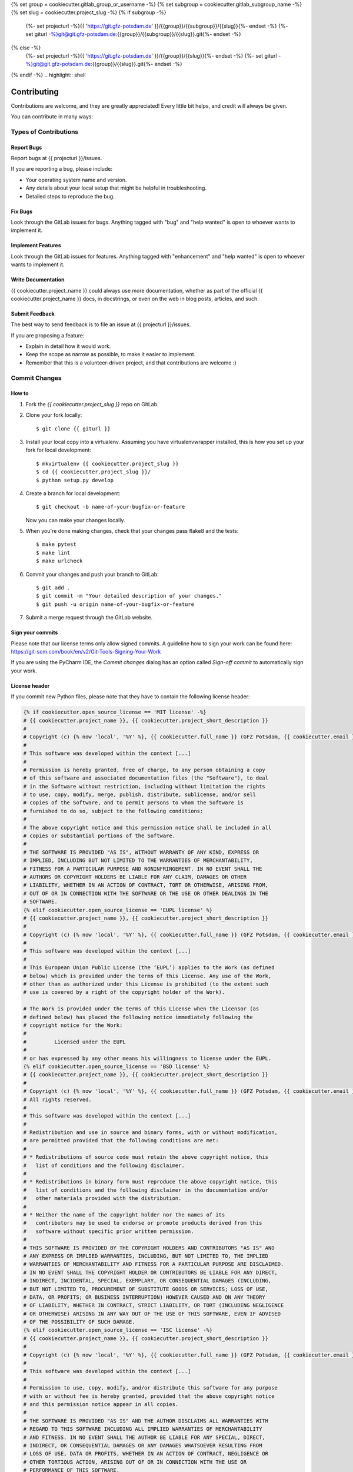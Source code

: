 {% set group = cookiecutter.gitlab_group_or_username -%}
{% set subgroup = cookiecutter.gitlab_subgroup_name -%}
{% set slug = cookiecutter.project_slug -%}
{% if subgroup -%}
    {%- set projecturl -%}{{ 'https://git.gfz-potsdam.de' }}/{{group}}/{{subgroup}}/{{slug}}{%- endset -%}
    {%- set giturl -%}git@git.gfz-potsdam.de:{{group}}/{{subgroup}}/{{slug}}.git{%- endset -%}
{% else -%}
    {%- set projecturl -%}{{ 'https://git.gfz-potsdam.de' }}/{{group}}/{{slug}}{%- endset -%}
    {%- set giturl -%}git@git.gfz-potsdam.de:{{group}}/{{slug}}.git{%- endset -%}
{% endif -%}
.. highlight:: shell

============
Contributing
============

Contributions are welcome, and they are greatly appreciated! Every little bit
helps, and credit will always be given.

You can contribute in many ways:

Types of Contributions
----------------------

Report Bugs
~~~~~~~~~~~

Report bugs at {{ projecturl }}/issues.

If you are reporting a bug, please include:

* Your operating system name and version.
* Any details about your local setup that might be helpful in troubleshooting.
* Detailed steps to reproduce the bug.

Fix Bugs
~~~~~~~~

Look through the GitLab issues for bugs. Anything tagged with "bug" and "help
wanted" is open to whoever wants to implement it.

Implement Features
~~~~~~~~~~~~~~~~~~

Look through the GitLab issues for features. Anything tagged with "enhancement"
and "help wanted" is open to whoever wants to implement it.

Write Documentation
~~~~~~~~~~~~~~~~~~~

{{ cookiecutter.project_name }} could always use more documentation, whether as part of the
official {{ cookiecutter.project_name }} docs, in docstrings, or even on the web in blog posts,
articles, and such.

Submit Feedback
~~~~~~~~~~~~~~~

The best way to send feedback is to file an issue at {{ projecturl }}/issues.

If you are proposing a feature:

* Explain in detail how it would work.
* Keep the scope as narrow as possible, to make it easier to implement.
* Remember that this is a volunteer-driven project, and that contributions
  are welcome :)

Commit Changes
--------------

How to
~~~~~~

1. Fork the `{{ cookiecutter.project_slug }}` repo on GitLab.
2. Clone your fork locally::

    $ git clone {{ giturl }}

3. Install your local copy into a virtualenv. Assuming you have virtualenvwrapper installed, this is how you set up your fork for local development::

    $ mkvirtualenv {{ cookiecutter.project_slug }}
    $ cd {{ cookiecutter.project_slug }}/
    $ python setup.py develop

4. Create a branch for local development::

    $ git checkout -b name-of-your-bugfix-or-feature

   Now you can make your changes locally.

5. When you're done making changes, check that your changes pass flake8 and the
   tests::

    $ make pytest
    $ make lint
    $ make urlcheck

6. Commit your changes and push your branch to GitLab::

    $ git add .
    $ git commit -m "Your detailed description of your changes."
    $ git push -u origin name-of-your-bugfix-or-feature

7. Submit a merge request through the GitLab website.

Sign your commits
~~~~~~~~~~~~~~~~~

Please note that our license terms only allow signed commits.
A guideline how to sign your work can be found here: https://git-scm.com/book/en/v2/Git-Tools-Signing-Your-Work

If you are using the PyCharm IDE, the `Commit changes` dialog has an option called `Sign-off commit` to
automatically sign your work.


License header
~~~~~~~~~~~~~~

If you commit new Python files, please note that they have to contain the following license header:

.. code:: bash

    {% if cookiecutter.open_source_license == 'MIT license' -%}
    # {{ cookiecutter.project_name }}, {{ cookiecutter.project_short_description }}
    #
    # Copyright (c) {% now 'local', '%Y' %}, {{ cookiecutter.full_name }} (GFZ Potsdam, {{ cookiecutter.email }})
    #
    # This software was developed within the context [...]
    #
    # Permission is hereby granted, free of charge, to any person obtaining a copy
    # of this software and associated documentation files (the "Software"), to deal
    # in the Software without restriction, including without limitation the rights
    # to use, copy, modify, merge, publish, distribute, sublicense, and/or sell
    # copies of the Software, and to permit persons to whom the Software is
    # furnished to do so, subject to the following conditions:
    #
    # The above copyright notice and this permission notice shall be included in all
    # copies or substantial portions of the Software.
    #
    # THE SOFTWARE IS PROVIDED "AS IS", WITHOUT WARRANTY OF ANY KIND, EXPRESS OR
    # IMPLIED, INCLUDING BUT NOT LIMITED TO THE WARRANTIES OF MERCHANTABILITY,
    # FITNESS FOR A PARTICULAR PURPOSE AND NONINFRINGEMENT. IN NO EVENT SHALL THE
    # AUTHORS OR COPYRIGHT HOLDERS BE LIABLE FOR ANY CLAIM, DAMAGES OR OTHER
    # LIABILITY, WHETHER IN AN ACTION OF CONTRACT, TORT OR OTHERWISE, ARISING FROM,
    # OUT OF OR IN CONNECTION WITH THE SOFTWARE OR THE USE OR OTHER DEALINGS IN THE
    # SOFTWARE.
    {% elif cookiecutter.open_source_license == 'EUPL license' %}
    # {{ cookiecutter.project_name }}, {{ cookiecutter.project_short_description }}
    #
    # Copyright (c) {% now 'local', '%Y' %}, {{ cookiecutter.full_name }} (GFZ Potsdam, {{ cookiecutter.email }})
    #
    # This software was developed within the context [...]
    #
    # This European Union Public License (the ‘EUPL’) applies to the Work (as defined
    # below) which is provided under the terms of this License. Any use of the Work,
    # other than as authorized under this License is prohibited (to the extent such
    # use is covered by a right of the copyright holder of the Work).

    # The Work is provided under the terms of this License when the Licensor (as
    # defined below) has placed the following notice immediately following the
    # copyright notice for the Work:
    #
    #         Licensed under the EUPL
    #
    # or has expressed by any other means his willingness to license under the EUPL.
    {% elif cookiecutter.open_source_license == 'BSD license' %}
    # {{ cookiecutter.project_name }}, {{ cookiecutter.project_short_description }}
    #
    # Copyright (c) {% now 'local', '%Y' %}, {{ cookiecutter.full_name }} (GFZ Potsdam, {{ cookiecutter.email }})
    # All rights reserved.
    #
    # This software was developed within the context [...]
    #
    # Redistribution and use in source and binary forms, with or without modification,
    # are permitted provided that the following conditions are met:
    #
    # * Redistributions of source code must retain the above copyright notice, this
    #   list of conditions and the following disclaimer.
    #
    # * Redistributions in binary form must reproduce the above copyright notice, this
    #   list of conditions and the following disclaimer in the documentation and/or
    #   other materials provided with the distribution.
    #
    # * Neither the name of the copyright holder nor the names of its
    #   contributors may be used to endorse or promote products derived from this
    #   software without specific prior written permission.
    #
    # THIS SOFTWARE IS PROVIDED BY THE COPYRIGHT HOLDERS AND CONTRIBUTORS "AS IS" AND
    # ANY EXPRESS OR IMPLIED WARRANTIES, INCLUDING, BUT NOT LIMITED TO, THE IMPLIED
    # WARRANTIES OF MERCHANTABILITY AND FITNESS FOR A PARTICULAR PURPOSE ARE DISCLAIMED.
    # IN NO EVENT SHALL THE COPYRIGHT HOLDER OR CONTRIBUTORS BE LIABLE FOR ANY DIRECT,
    # INDIRECT, INCIDENTAL, SPECIAL, EXEMPLARY, OR CONSEQUENTIAL DAMAGES (INCLUDING,
    # BUT NOT LIMITED TO, PROCUREMENT OF SUBSTITUTE GOODS OR SERVICES; LOSS OF USE,
    # DATA, OR PROFITS; OR BUSINESS INTERRUPTION) HOWEVER CAUSED AND ON ANY THEORY
    # OF LIABILITY, WHETHER IN CONTRACT, STRICT LIABILITY, OR TORT (INCLUDING NEGLIGENCE
    # OR OTHERWISE) ARISING IN ANY WAY OUT OF THE USE OF THIS SOFTWARE, EVEN IF ADVISED
    # OF THE POSSIBILITY OF SUCH DAMAGE.
    {% elif cookiecutter.open_source_license == 'ISC license' -%}
    # {{ cookiecutter.project_name }}, {{ cookiecutter.project_short_description }}
    #
    # Copyright (c) {% now 'local', '%Y' %}, {{ cookiecutter.full_name }} (GFZ Potsdam, {{ cookiecutter.email }})
    #
    # This software was developed within the context [...]
    #
    # Permission to use, copy, modify, and/or distribute this software for any purpose
    # with or without fee is hereby granted, provided that the above copyright notice
    # and this permission notice appear in all copies.
    #
    # THE SOFTWARE IS PROVIDED "AS IS" AND THE AUTHOR DISCLAIMS ALL WARRANTIES WITH
    # REGARD TO THIS SOFTWARE INCLUDING ALL IMPLIED WARRANTIES OF MERCHANTABILITY
    # AND FITNESS. IN NO EVENT SHALL THE AUTHOR BE LIABLE FOR ANY SPECIAL, DIRECT,
    # INDIRECT, OR CONSEQUENTIAL DAMAGES OR ANY DAMAGES WHATSOEVER RESULTING FROM
    # LOSS OF USE, DATA OR PROFITS, WHETHER IN AN ACTION OF CONTRACT, NEGLIGENCE OR
    # OTHER TORTIOUS ACTION, ARISING OUT OF OR IN CONNECTION WITH THE USE OR
    # PERFORMANCE OF THIS SOFTWARE.
    {% elif cookiecutter.open_source_license == 'Apache Software License 2.0' -%}
    # {{ cookiecutter.project_name }}, {{ cookiecutter.project_short_description }}
    #
    # Copyright (c) {% now 'local', '%Y' %}, {{ cookiecutter.full_name }} (GFZ Potsdam, {{ cookiecutter.email }})
    #
    # This software was developed within the context [...]
    #
    # Licensed under the Apache License, Version 2.0 (the "License");
    # you may not use this file except in compliance with the License.
    # You may obtain a copy of the License at
    #
    # http://www.apache.org/licenses/LICENSE-2.0
    #
    # Unless required by applicable law or agreed to in writing, software
    # distributed under the License is distributed on an "AS IS" BASIS,
    # WITHOUT WARRANTIES OR CONDITIONS OF ANY KIND, either express or implied.
    # See the License for the specific language governing permissions and
    # limitations under the License.
    {% elif cookiecutter.open_source_license == 'GNU General Public License v3' -%}
    # {{ cookiecutter.project_name }}, {{ cookiecutter.project_short_description }}
    #
    # Copyright (c) {% now 'local', '%Y' %}  {{ cookiecutter.full_name }} (GFZ Potsdam, {{ cookiecutter.email }})
    #
    # This software was developed within the context [...]
    #
    # This program is free software: you can redistribute it and/or modify it under
    # the terms of the GNU General Public License as published by the Free Software
    # Foundation, either version 3 of the License, or (at your option) any later
    # version.
    #
    # This program is distributed in the hope that it will be useful, but WITHOUT
    # ANY WARRANTY; without even the implied warranty of MERCHANTABILITY or FITNESS
    # FOR A PARTICULAR PURPOSE. See the GNU General Public License for more details.
    #
    # You should have received a copy of the GNU General Public License along with
    # this program.  If not, see <http://www.gnu.org/licenses/>.
    {% elif cookiecutter.open_source_license == 'None' -%}
    # {{ cookiecutter.project_name }}, {{ cookiecutter.project_short_description }}
    #
    # Copyright (c) {% now 'local', '%Y' %}  {{ cookiecutter.full_name }} (GFZ Potsdam, {{ cookiecutter.email }})
    #
    # This software was developed within the context [...]
    #
    # This program is not yet licensed, it should only be used for internal development.
    {% endif %}

Merge Request Guidelines
------------------------

Before you submit a pull request, check that it meets these guidelines:

1. The merge request should include tests.
2. If the merge request adds functionality, the docs should be updated. Put
   your new functionality into a function with a docstring, and add the
   feature to the list in README.rst.
3. The pull request should work for the latest three Python versions. Check
   {{ projecturl }}/-/merge_requests
   and make sure that the tests pass for all supported Python versions.

Tips
----

To run a subset of tests::

$ pytest tests.test_{{ cookiecutter.project_slug }} -k <test_name_prefix>

Code of Conduct
---------------

Please note that this project is released with a `Contributor Code of Conduct`_.
By participating in this project you agree to abide by its terms.

.. _`Contributor Code of Conduct`: CODE_OF_CONDUCT.rst
